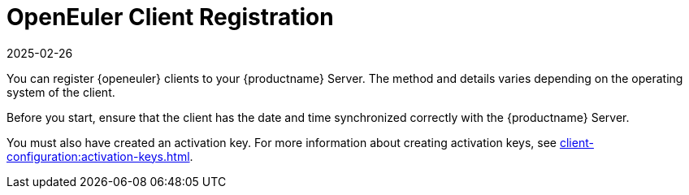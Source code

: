 [[openeuler-registration-overview]]
= OpenEuler Client Registration
:revdate: 2025-02-26
:page-revdate: {revdate}
ifeval::[{suma-content} == true]
:noindex:
endif::[]

You can register {openeuler} clients to your {productname} Server.
The method and details varies depending on the operating system of the client.

Before you start, ensure that the client has the date and time synchronized correctly with the {productname} Server.

You must also have created an activation key.
For more information about creating activation keys, see xref:client-configuration:activation-keys.adoc[].
